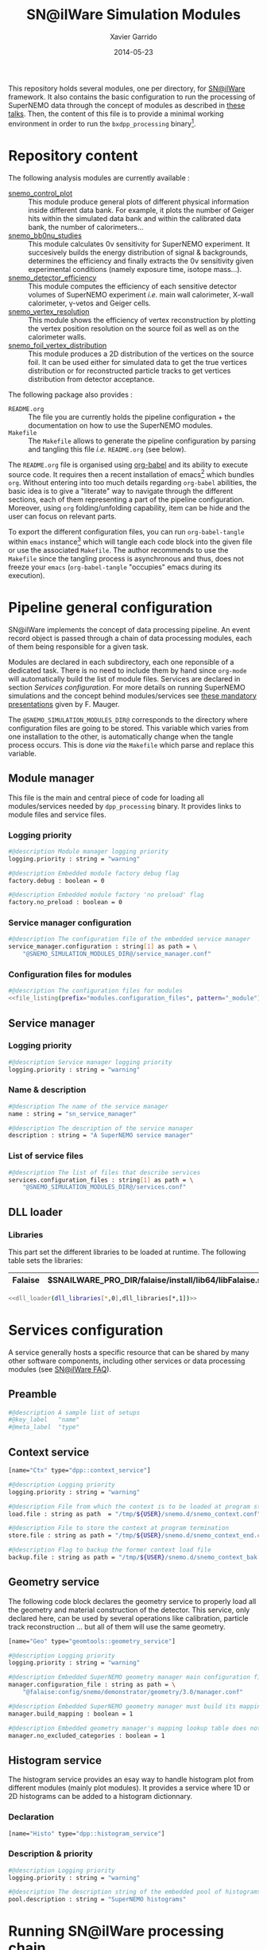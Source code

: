 #+TITLE:  SN@ilWare Simulation Modules
#+AUTHOR: Xavier Garrido
#+DATE:   2014-05-23
#+OPTIONS: ^:{} num:nil

This repository holds several modules, one per directory, for [[https://nemo.lpc-caen.in2p3.fr/wiki/Software/Falaise][SN@ilWare]]
framework. It also contains the basic configuration to run the processing of
SuperNEMO data through the concept of modules as described in [[http://nile.hep.utexas.edu/cgi-bin/DocDB/ut-nemo/private/ShowDocument?docid=1889][these talks]]. Then,
the content of this file is to provide a minimal working environment in order to
run the =bxdpp_processing= binary[fn:1].

* Repository content

The following analysis modules are currently available :

- [[./snemo_control_plot/README.org][snemo_control_plot]] :: This module produce general plots of different
     physical information inside different data bank. For example, it plots the
     number of Geiger hits within the simulated data bank and within the
     calibrated data bank, the number of calorimeters...
- [[./snemo_bb0nu_studies/README.org][snemo_bb0nu_studies]] :: This module calculates 0\nu sensitivity for SuperNEMO
     experiment. It succesively builds the energy distribution of signal &
     backgrounds, determines the efficiency and finally extracts the 0\nu
     sensitivity given experimental conditions (namely exposure time, isotope
     mass...).
- [[./snemo_detector_efficiency/README.org][snemo_detector_efficiency]] :: This module computes the efficiency of each
     sensitive detector volumes of SuperNEMO experiment /i.e./ main wall
     calorimeter, X-wall calorimeter, \gamma-vetos and Geiger cells.
- [[./snemo_vertex_resolution/README.org][snemo_vertex_resolution]] :: This module shows the efficiency of vertex
     reconstruction by plotting the vertex position resolution on the source
     foil as well as on the calorimeter walls.
- [[./snemo_foil_vertex_distribution/README.org][snemo_foil_vertex_distribution]] :: This module produces a 2D distribution of
     the vertices on the source foil. It can be used either for simulated data
     to get the true vertices distribution or for reconstructed particle tracks
     to get vertices distribution from detector acceptance.

The following package also provides :

- =README.org= :: The file you are currently holds the pipeline configuration +
                  the documentation on how to use the SuperNEMO modules.
- =Makefile= :: The =Makefile= allows to generate the pipeline configuration by
                parsing and tangling this file /i.e./ =README.org= (see below).

The =README.org= file is organised using [[http://orgmode.org/worg/org-contrib/babel/index.html][org-babel]] and its ability to execute
source code. It requires then a recent installation of emacs[fn:2] which bundles
=org=. Without entering into too much details regarding =org-babel= abilities,
the basic idea is to give a "literate" way to navigate through the different
sections, each of them representing a part of the pipeline
configuration. Moreover, using =org= folding/unfolding capability, item can be
hide and the user can focus on relevant parts.

To export the different configuration files, you can run =org-babel-tangle=
within =emacs= instance[fn:3] which will tangle each code block into the given
file or use the associated =Makefile=. The author recommends to use the
=Makefile= since the tangling process is asynchronous and thus, does not freeze
your =emacs= (=org-babel-tangle= "occupies" emacs during its execution).

* Pipeline general configuration

SN@ilWare implements the concept of data processing pipeline. An event record
object is passed through a chain of data processing modules, each of them being
responsible for a given task.

Modules are declared in each subdirectory, each one reponsible of a dedicated
task. There is no need to include them by hand since =org-mode= will
automatically build the list of module files. Services are declared in section
[[Services configuration]]. For more details on running SuperNEMO simulations and
the concept behind modules/services see [[http://nile.hep.utexas.edu/cgi-bin/DocDB/ut-nemo/private/ShowDocument?docid=1889][these mandatory presentations]] given by
F. Mauger.

The =@SNEMO_SIMULATION_MODULES_DIR@= corresponds to the directory where
configuration files are going to be stored. This variable which varies from one
installation to the other, is automatically change when the tangle process
occurs. This is done /via/ the =Makefile= which parse and replace this variable.

** Module manager
:PROPERTIES:
:TANGLE: config/module_manager.conf
:END:
This file is the main and central piece of code for loading all modules/services
needed by =dpp_processing= binary. It provides links to module files and
service files.
*** Logging priority
#+BEGIN_SRC sh
  #@description Module manager logging priority
  logging.priority : string = "warning"

  #@description Embedded module factory debug flag
  factory.debug : boolean = 0

  #@description Embedded module factory 'no preload' flag
  factory.no_preload : boolean = 0
#+END_SRC

*** Service manager configuration
#+BEGIN_SRC sh
  #@description The configuration file of the embedded service manager
  service_manager.configuration : string[1] as path = \
      "@SNEMO_SIMULATION_MODULES_DIR@/service_manager.conf"
#+END_SRC

*** Configuration files for modules

#+BEGIN_SRC sh :noweb yes
  #@description The configuration files for modules
  <<file_listing(prefix="modules.configuration_files", pattern="_module")>>
#+END_SRC

** Service manager
:PROPERTIES:
:TANGLE: config/service_manager.conf
:END:
*** Logging priority
#+BEGIN_SRC sh
  #@description Service manager logging priority
  logging.priority : string = "warning"
#+END_SRC
*** Name & description
#+BEGIN_SRC sh
  #@description The name of the service manager
  name : string = "sn_service_manager"

  #@description The description of the service manager
  description : string = "A SuperNEMO service manager"
#+END_SRC
*** List of service files
#+BEGIN_SRC sh
  #@description The list of files that describe services
  services.configuration_files : string[1] as path = \
      "@SNEMO_SIMULATION_MODULES_DIR@/services.conf"
#+END_SRC

** DLL loader
*** Code generator                                               :noexport:
:PROPERTIES:
:TANGLE: no
:RESULTS: output
:END:
This skeleton code ease the declaration of dll loader since it
receives a table list and builds the corresponding =dlls.conf= file.

#+NAME: dll_loader
#+HEADERS: :var name="" :var filename="" :shebang "!/bin/bash"
#+BEGIN_SRC sh
  echo '#@description A sample list of setups'
  echo '#@key_label   "name"'
  echo '#@meta_label  "filename"'

  # Local dll from snemo_simulation_modules
  local_dlls=($(find . -name "*.so"))
  for dll in ${local_dlls[@]}
  do
      if [[ $dll == *"install"* ]]; then
          dllname=$(basename ${dll/.so/})
          echo '[name="'${dllname}'" filename="'$(pwd)/${dll}'"]'
          echo '#config The '${dllname}' library'
          echo 'autoload : boolean = 1'
      fi
  done

  # Build global dll
  arr_name=(${name})
  arr_filename=($filename)
  for ((i=0; i < ${#arr_name[@]}; i++))
  do
      dll=${arr_name[$i]}
      dllpath=${arr_filename[$i]}
      if [ "$dllpath" != "none" ]; then
          echo '[name="'$dll'" filename="'$dllpath'"]'
      else
          echo '[name="'$dll'" filename=""]'
      fi
      echo '#config The '$dll' library'
      echo 'autoload : boolean = 1'
      echo
  done
#+END_SRC

*** Libraries
:PROPERTIES:
:TANGLE: config/dlls.conf
:END:
This part set the different libraries to be loaded at runtime. The following
table sets the libraries:

#+CAPTION: Libraries to be used by =snemo_simulation_modules=.
#+TBLNAME: dll_libraries :results none
|---------+--------------------------------------------------------|
| Falaise | $SNAILWARE_PRO_DIR/falaise/install/lib64/libFalaise.so |
|---------+--------------------------------------------------------|

#+BEGIN_SRC sh :noweb yes :results output
  <<dll_loader(dll_libraries[*,0],dll_libraries[*,1])>>
#+END_SRC

* Services configuration
:PROPERTIES:
:TANGLE: config/services.conf
:END:

A service generally hosts a specific resource that can be shared by many other
software components, including other services or data processing modules (see
[[https://nemo.lpc-caen.in2p3.fr/wiki/SNSW_SNailWare_FAQ#Whatisaservice][SN@ilWare FAQ]]).

** Preamble

#+BEGIN_SRC sh
  #@description A sample list of setups
  #@key_label   "name"
  #@meta_label  "type"
#+END_SRC

** Context service

#+BEGIN_SRC sh
  [name="Ctx" type="dpp::context_service"]

  #@description Logging priority
  logging.priority : string = "warning"

  #@description File from which the context is to be loaded at program start
  load.file : string as path  = "/tmp/${USER}/snemo.d/snemo_context.conf"

  #@description File to store the context at program termination
  store.file : string as path = "/tmp/${USER}/snemo.d/snemo_context_end.conf"

  #@description Flag to backup the former context load file
  backup.file : string as path = "/tmp/${USER}/snemo.d/snemo_context_bak.conf"
#+END_SRC

** Geometry service
The following code block declares the geometry service to properly load all the
geometry and material construction of the detector. This service, only declared
here, can be used by several operations like calibration, particle track
reconstruction ... but all of them will use the same geometry.

#+BEGIN_SRC sh
  [name="Geo" type="geomtools::geometry_service"]

  #@description Logging priority
  logging.priority : string = "warning"

  #@description Embedded SuperNEMO geometry manager main configuration file
  manager.configuration_file : string as path = \
      "@falaise:config/snemo/demonstrator/geometry/3.0/manager.conf"

  #@description Embedded SuperNEMO geometry manager must build its mapping lookup table
  manager.build_mapping : boolean = 1

  #@description Embedded geometry manager's mapping lookup table does not exclude any geometry category
  manager.no_excluded_categories : boolean = 1
#+END_SRC

** Histogram service

The histogram service provides an esay way to handle histogram plot from
different modules (mainly plot modules). It provides a service where 1D or 2D
histograms can be added to a histogram dictionnary.

*** Declaration
#+BEGIN_SRC sh
  [name="Histo" type="dpp::histogram_service"]
#+END_SRC
*** Description & priority
#+BEGIN_SRC sh
  #@description Logging priority
  logging.priority : string = "warning"

  #@description The description string of the embedded pool of histograms
  pool.description : string = "SuperNEMO histograms"
#+END_SRC
* Running SN@ilWare processing chain

** Source code compilation
First, you need to compile the module files within its directory. The build
system used is =cmake= and a =CMakeLists.txt= file is provided to correctly
setup the dependencies. Nevertheless, this implies that you have already and
correctly installed [[https://nemo.lpc-caen.in2p3.fr/wiki/Software/Cadfael][Cadfael]], [[https://nemo.lpc-caen.in2p3.fr/wiki/Software/Bayeux][Bayeux]] and [[https://nemo.lpc-caen.in2p3.fr/wiki/Software/Falaise][Falaise]]. Then, you can configure, build
and install a module by doing
#+BEGIN_SRC sh
  cd <path to your module>
  mkdir build && cd build
  cmake                                               \
      -DCMAKE_PREFIX_PATH="<path to Falaise install>" \
      -DCMAKE_INSTALL_PREFIX=../install               \
      ../source
  make install
#+END_SRC

After a successful build, you will get an =install= directory holding a shared
library file. The library is automatically added to the list of libraries to be
loaded at running time by the tangling process (see below).

** Tangling configuration
Second, you have to tangle this file. As explained in the [[Content][Content]] section, you
may use the dedicated =Makefile= to generate the pipeline configuration. Just
run =make= within this working directory[fn:4].

** Use and execute a module
Running processing pipeline is done by the =bxdpp_processing= program provided
by =dpp= library. Its call is pretty simple and only implies to have a module
manager file and the name of the module to be run for instance,
=bb0nu_halflife_limit_module=. Nevertheless, you need to dynamically load the
library(ies) which holds the needed modules. Then, you can use the =dlls.conf=
file built in section [[DLL loader]] by writing

#+BEGIN_SRC sh
  bxdpp_processing                                            \
      --module-manager-config $PWD/config/module_manager.conf \
      --module bb0nu_halflife_limit_module                    \
      --dll-config $PWD/config/dlls.conf                      \
      --input-file <path to a data record>
#+END_SRC

It will run the =bb0nu_halflife_limit_module= over the input file[fn:5] and it
will generate a ROOT file containing several histograms. This file is located by
default, in =/tmp/${USER}/snemo.d= directory under the
=snemo_bb0nu_halflife_limit_histos.root= name. You can change the output
directory and output file name in [[file:snemo_bb0nu_studies/README.org::*Histograms storage][this section]].

* Misc                                                             :noexport:
** File listing
#+NAME: file_listing
#+HEADERS: :var prefix="" :var pattern="no_pattern"
#+BEGIN_SRC sh :results output :tangle no :exports none :shebang "#!/bin/bash"
  files=($(find config -name "*${pattern}*.conf"))
  echo "${prefix} : string[${#files[@]}] as path = \\"
  for file in ${files[@]}
  do
      echo -n "    \"@SNEMO_SIMULATION_MODULES_DIR@/${file/config\//}\""
      if [ $file != ${files[${#files[@]}-1]} ]; then echo ' \'; fi
  done
#+END_SRC

* Footnotes

[fn:1] here, we assume that [[https://nemo.lpc-caen.in2p3.fr/wiki/Software/Cadfael][Cadfael]], [[https://nemo.lpc-caen.in2p3.fr/wiki/Software/Bayeux][Bayeux]] & [[https://nemo.lpc-caen.in2p3.fr/wiki/Software/Falaise][Falaise]] libraries have been
successfully installed

[fn:2] At the time of writing this document, emacs version is 24.3.1

[fn:3] Emacs lisp function can be run using =ALT-x= command and typing the
function name.

[fn:4] on multicore machine you can also try to do =make -jX= where =X= is the
number of processors.

[fn:5] here, we assume that you already have generated a data record.
